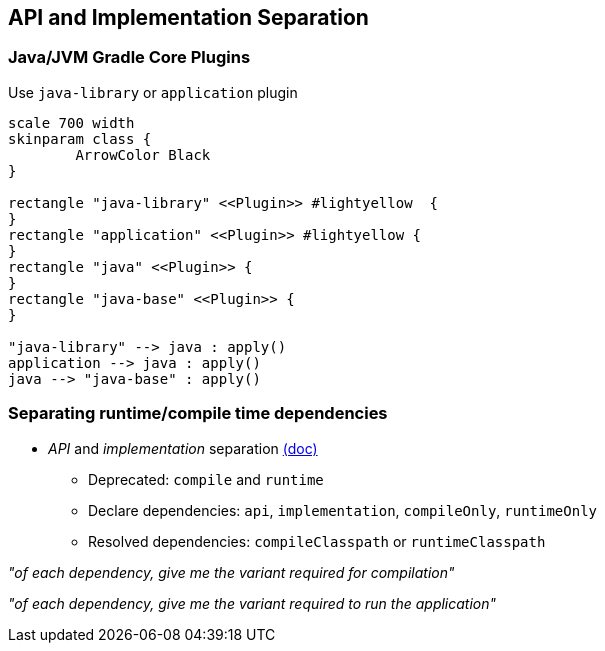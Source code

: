 [background-color="#01303a"]
== API and Implementation Separation

=== Java/JVM Gradle Core Plugins

Use `java-library` or `application` plugin

[plantuml, plugins1, png, width=350, height=0%]
....
scale 700 width
skinparam class {
	ArrowColor Black
}

rectangle "java-library" <<Plugin>> #lightyellow  {
}
rectangle "application" <<Plugin>> #lightyellow {
}
rectangle "java" <<Plugin>> {
}
rectangle "java-base" <<Plugin>> {
}

"java-library" --> java : apply()
application --> java : apply()
java --> "java-base" : apply()
....

=== Separating runtime/compile time dependencies
* _API_ and _implementation_ separation https://docs.gradle.org/6.0.1/userguide/java_library_plugin.html#sec:java_library_separation[(doc)]
** Deprecated: [line-through]#`compile`# and [line-through]#`runtime`#
** Declare dependencies: `api`, `implementation`, `compileOnly`, `runtimeOnly`
** Resolved dependencies: `compileClasspath` or `runtimeClasspath`

_"of each dependency, give me the variant required for compilation"_

_"of each dependency, give me the variant required to run the application"_
